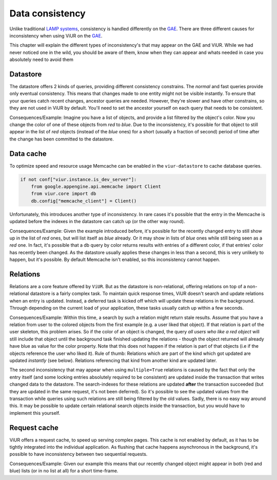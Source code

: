 ================
Data consistency
================

Unlike traditional `LAMP systems`_, consistency is handled differently on the `GAE`_. There are three different causes
for inconsistency when using ViUR on the GAE_.

.. _LAMP systems: https://en.wikipedia.org/wiki/LAMP_(software_bundle)
.. _GAE: https://appengine.google.com

This chapter will explain the different types of inconsistency's that may appear on the GAE and ViUR. While we had never
noticed one in the wild, you should be aware of them, know when they can appear and whats needed in case you absolutely
need to avoid them

Datastore
---------
..
    TODO: Does the "new" python3 datastore still have both modes?

The datastore offers 2 kinds of queries, providing different consistency constrains. The *normal* and fast queries
provide only eventual consistency. This means that changes made to one entity might not be visible instantly.
To ensure that your queries catch recent changes, ancestor queries are needed.
However, they're slower and have other constrains, so they are not used in ViUR by default. You'll need to set the
ancestor yourself on each query that needs to be consistent.

Consequences/Example:
Imagine you have a list of objects, and provide a list filtered by the object's color.
Now you change the color of one of these objects from *red* to *blue*.
Due to the inconsistency, it's possible for that object to still appear in the list of *red* objects
(instead of the *blue* ones) for a short (usually a fraction of second) period of time after the change
has been committed to the datastore.

Data cache
----------
To optimize speed and resource usage Memcache can be enabled in the ``viur-datastore`` to cache database queries.

.. code-block:: python

    if not conf["viur.instance.is_dev_server"]:
        from google.appengine.api.memcache import Client
        from viur.core import db
        db.config["memcache_client"] = Client()


Unfortunately, this introduces another type of inconsistency. In rare cases it's possible that the entry in
the Memcache is updated before the indexes in the datastore can catch up (or the other way round).

Consequences/Example:
Given the example introduced before, it's possible for the recently changed entry to still show up in the list
of *red* ones, but will list itself as *blue* already. Or it may show in lists of *blue* ones while still being
seen as a *red* one.
In fact, it's possible that a db query by color returns results with entries of a different color,
if that entries' color has recently been changed.
As the datastore usually applies these changes in less than a second, this is very unlikely to happen,
but it's possible. By default Memcache isn't enabled, so this inconsistency cannot happen.

Relations
---------
Relations are a core feature offered by ``ViUR``. But as the datastore is non-relational,
offering relations on top of a non-relational datastore is a fairly complex task. To maintain quick response times,
ViUR doesn't search and update relations when an entry is updated. Instead, a deferred task is kicked off
which will update these relations in the background. Through depending on the current load of your application, these
tasks usually catch up within a few seconds.

Consequences/Example:
Within this time, a search by such a relation might return stale results.
Assume that you have a relation from user to the colored objects from the first example (e.g. a user liked that object).
If that relation is part of the user skeleton, this problem arises.
So if the color of an object is changed, the query *all users who like a red object* will still include that object
until the background task finished updating the relations - though the object returned will already have blue as value
for the color property.
Note that this does not happen if the relation is part of that objects (i.e if the objects reference the user who liked it).
Rule of thumb: Relations which are part of the kind which got updated are updated *instantly* (see below).
Relations referencing that kind from another kind are updated later.


..
    #TODO: Is this part still up to date?
The second inconsistency that may appear when using ``multiple=True`` relations is caused by the fact that only the
entry itself (and some locking entries absolutely required to be consistent) are updated inside the transaction that
writes changed data to the datastore. The search-indexes for these relations are updated **after** the transaction
succeeded (but they are updated in the same request, it's not been deferred). So it's possible to see the updated values
from the transaction while queries using such relations are still being filtered by the old values.
Sadly, there is no easy way around this. It may be possible to update certain relational search objects inside the
transaction, but you would have to implement this yourself.


Request cache
-------------
ViUR offers a request cache, to speed up serving complex pages. This cache is not enabled by default,
as it has to be tightly integrated into the individual application. As flushing that cache happens asynchronous
in the background, it's possible to have inconsistency between two sequential requests.

Consequences/Example:
Given our example this means that our recently changed object might appear in both (red and blue) lists
(or in no list at all) for a short time-frame.
